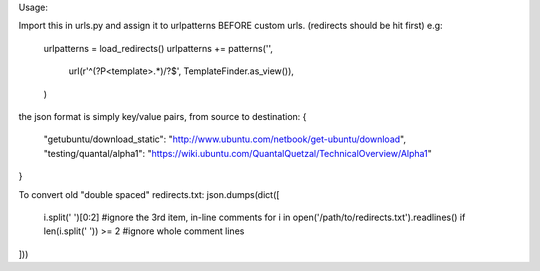 Usage:

Import this in urls.py and assign it to urlpatterns
BEFORE custom urls. (redirects should be hit first)
e.g:

    urlpatterns = load_redirects()
    urlpatterns += patterns('',
        url(r'^(?P<template>.*)/?$', TemplateFinder.as_view()),
    )

the json format is simply key/value pairs, from source to destination:
{
    "getubuntu/download_static": "http://www.ubuntu.com/netbook/get-ubuntu/download",
    "testing/quantal/alpha1":    "https://wiki.ubuntu.com/QuantalQuetzal/TechnicalOverview/Alpha1"
}

To convert old "double spaced" redirects.txt:
json.dumps(dict([
    i.split('  ')[0:2] #ignore the 3rd item, in-line comments
    for i in open('/path/to/redirects.txt').readlines()
    if len(i.split('  ')) >= 2 #ignore whole comment lines
]))